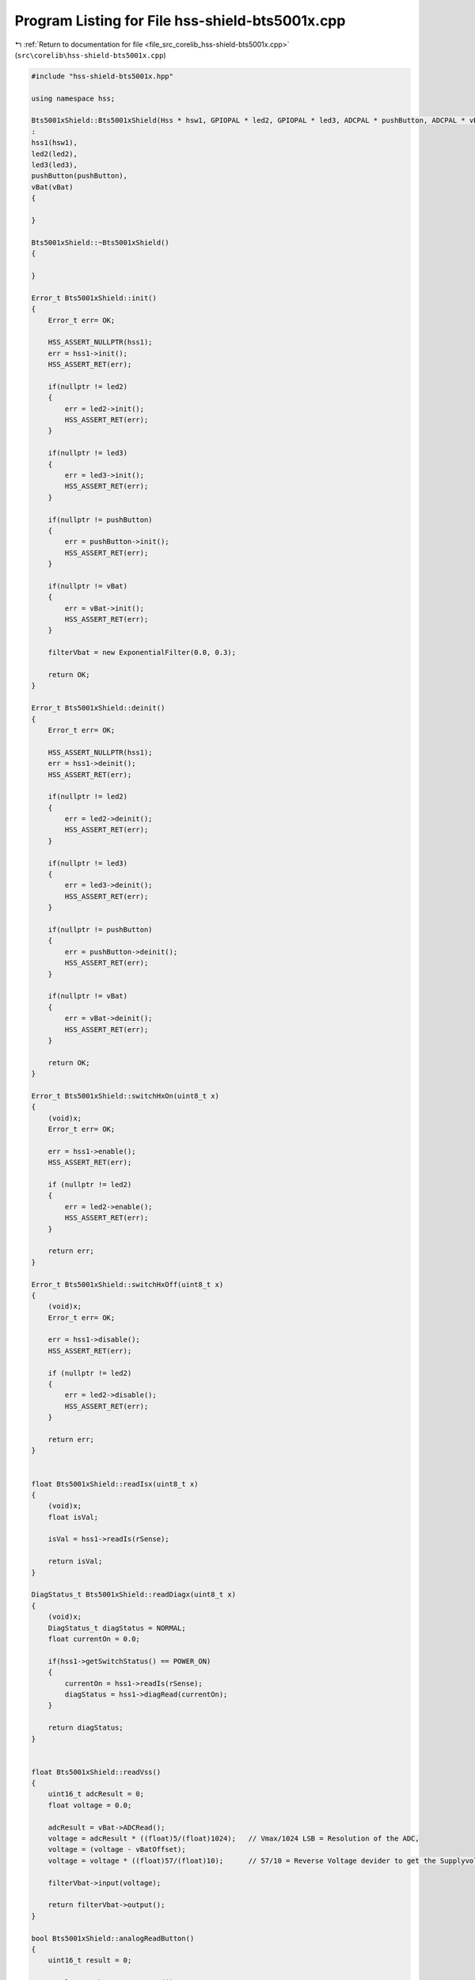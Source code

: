 
.. _program_listing_file_src_corelib_hss-shield-bts5001x.cpp:

Program Listing for File hss-shield-bts5001x.cpp
================================================

|exhale_lsh| :ref:`Return to documentation for file <file_src_corelib_hss-shield-bts5001x.cpp>` (``src\corelib\hss-shield-bts5001x.cpp``)

.. |exhale_lsh| unicode:: U+021B0 .. UPWARDS ARROW WITH TIP LEFTWARDS

.. code-block:: cpp

   
   #include "hss-shield-bts5001x.hpp"
   
   using namespace hss;
   
   Bts5001xShield::Bts5001xShield(Hss * hsw1, GPIOPAL * led2, GPIOPAL * led3, ADCPAL * pushButton, ADCPAL * vBat)
   :
   hss1(hsw1),
   led2(led2),
   led3(led3),
   pushButton(pushButton),
   vBat(vBat)
   {
   
   }
   
   Bts5001xShield::~Bts5001xShield()
   {
   
   }
   
   Error_t Bts5001xShield::init()
   {
       Error_t err= OK;
   
       HSS_ASSERT_NULLPTR(hss1);
       err = hss1->init();
       HSS_ASSERT_RET(err);
   
       if(nullptr != led2)
       {
           err = led2->init();
           HSS_ASSERT_RET(err);
       }
   
       if(nullptr != led3)
       {
           err = led3->init();
           HSS_ASSERT_RET(err);
       }
   
       if(nullptr != pushButton)
       {
           err = pushButton->init();
           HSS_ASSERT_RET(err);
       }
   
       if(nullptr != vBat)
       {
           err = vBat->init();
           HSS_ASSERT_RET(err);
       }
   
       filterVbat = new ExponentialFilter(0.0, 0.3);
   
       return OK;
   }
   
   Error_t Bts5001xShield::deinit()
   {
       Error_t err= OK;
   
       HSS_ASSERT_NULLPTR(hss1);
       err = hss1->deinit();
       HSS_ASSERT_RET(err);
   
       if(nullptr != led2)
       {
           err = led2->deinit();
           HSS_ASSERT_RET(err);
       }
   
       if(nullptr != led3)
       {
           err = led3->deinit();
           HSS_ASSERT_RET(err);
       }
   
       if(nullptr != pushButton)
       {
           err = pushButton->deinit();
           HSS_ASSERT_RET(err);
       }
   
       if(nullptr != vBat)
       {
           err = vBat->deinit();
           HSS_ASSERT_RET(err);
       }
   
       return OK;
   }
   
   Error_t Bts5001xShield::switchHxOn(uint8_t x)
   {
       (void)x;  
       Error_t err= OK;
   
       err = hss1->enable();
       HSS_ASSERT_RET(err);
   
       if (nullptr != led2)
       {
           err = led2->enable();
           HSS_ASSERT_RET(err);
       }
   
       return err;
   }
   
   Error_t Bts5001xShield::switchHxOff(uint8_t x)
   {
       (void)x;  
       Error_t err= OK;
   
       err = hss1->disable();
       HSS_ASSERT_RET(err);
   
       if (nullptr != led2)
       {
           err = led2->disable();
           HSS_ASSERT_RET(err);
       }
   
       return err;
   }
   
   
   float Bts5001xShield::readIsx(uint8_t x)
   {
       (void)x;  
       float isVal;
   
       isVal = hss1->readIs(rSense);
   
       return isVal;
   }
   
   DiagStatus_t Bts5001xShield::readDiagx(uint8_t x)
   {
       (void)x;  
       DiagStatus_t diagStatus = NORMAL;
       float currentOn = 0.0;
   
       if(hss1->getSwitchStatus() == POWER_ON)
       {
           currentOn = hss1->readIs(rSense);
           diagStatus = hss1->diagRead(currentOn);
       }
   
       return diagStatus;
   }
   
   
   float Bts5001xShield::readVss()
   {
       uint16_t adcResult = 0;
       float voltage = 0.0;
   
       adcResult = vBat->ADCRead();
       voltage = adcResult * ((float)5/(float)1024);   // Vmax/1024 LSB = Resolution of the ADC,
       voltage = (voltage - vBatOffset);
       voltage = voltage * ((float)57/(float)10);      // 57/10 = Reverse Voltage devider to get the Supplyvoltage
   
       filterVbat->input(voltage);
   
       return filterVbat->output();
   }
   
   bool Bts5001xShield::analogReadButton()
   {
       uint16_t result = 0;
   
       result = pushButton->ADCRead();
       if(result < 20){
           return true;
       }
       else{
           return false;
       }
   }
   
   void Bts5001xShield::setVoltageOffset(float offset)
   {
       vBatOffset = offset;
   }
